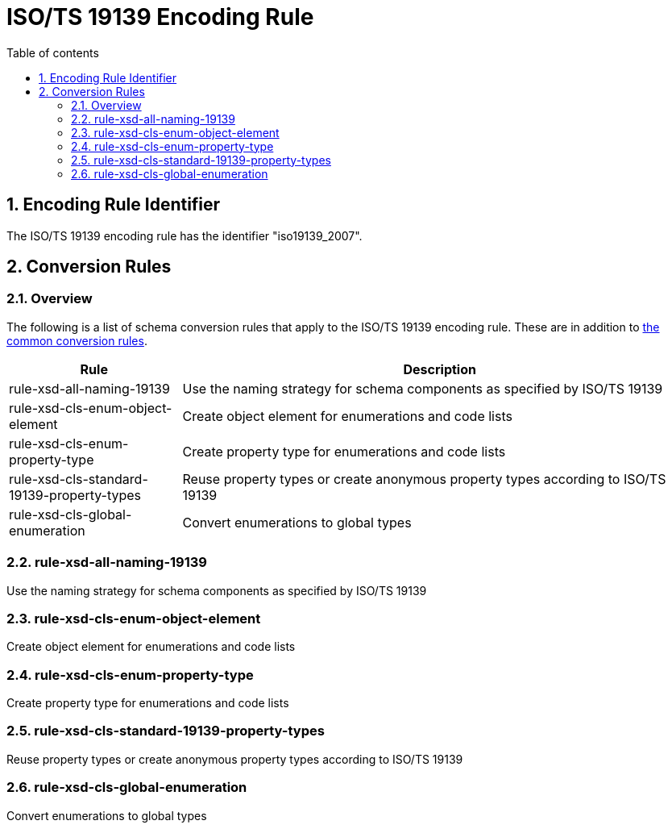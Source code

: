 :doctype: book
:encoding: utf-8
:lang: en
:toc: macro
:toc-title: Table of contents
:toclevels: 5

:toc-position: left

:appendix-caption: Annex

:numbered:
:sectanchors:
:sectnumlevels: 5
:nofooter:

[[ISOTS_19139_Encoding_Rule]]
= ISO/TS 19139 Encoding Rule

[[Encoding_Rule_Identifier]]
== Encoding Rule Identifier

The ISO/TS 19139 encoding rule has the identifier "iso19139_2007".

[[Conversion_Rules]]
== Conversion Rules

[[Overview]]
=== Overview

The following is a list of schema conversion rules that apply to the
ISO/TS 19139 encoding rule. These are in addition to
xref:./Conversion_Rule_Basics.adoc[the common conversion
rules].

[cols="1,3",options="header"]
|===
|Rule |Description

|rule-xsd-all-naming-19139 |Use the naming strategy for schema
components as specified by ISO/TS 19139

|rule-xsd-cls-enum-object-element |Create object element for
enumerations and code lists

|rule-xsd-cls-enum-property-type |Create property type for enumerations
and code lists

|rule-xsd-cls-standard-19139-property-types |Reuse property types or
create anonymous property types according to ISO/TS 19139

|rule-xsd-cls-global-enumeration |Convert enumerations to global types
|===

[[rule-xsd-all-naming-19139]]
=== rule-xsd-all-naming-19139

Use the naming strategy for schema components as specified by ISO/TS
19139

[[rule-xsd-cls-enum-object-element]]
=== rule-xsd-cls-enum-object-element

Create object element for enumerations and code lists

[[rule-xsd-cls-enum-property-type]]
=== rule-xsd-cls-enum-property-type

Create property type for enumerations and code lists

[[rule-xsd-cls-standard-19139-property-types]]
=== rule-xsd-cls-standard-19139-property-types

Reuse property types or create anonymous property types according to
ISO/TS 19139

[[rule-xsd-cls-global-enumeration]]
=== rule-xsd-cls-global-enumeration

Convert enumerations to global types
